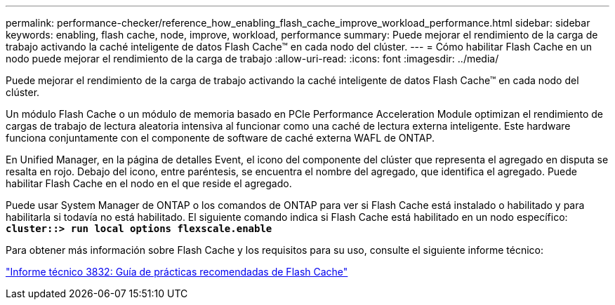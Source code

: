 ---
permalink: performance-checker/reference_how_enabling_flash_cache_improve_workload_performance.html 
sidebar: sidebar 
keywords: enabling, flash cache, node, improve, workload, performance 
summary: Puede mejorar el rendimiento de la carga de trabajo activando la caché inteligente de datos Flash Cache™ en cada nodo del clúster. 
---
= Cómo habilitar Flash Cache en un nodo puede mejorar el rendimiento de la carga de trabajo
:allow-uri-read: 
:icons: font
:imagesdir: ../media/


[role="lead"]
Puede mejorar el rendimiento de la carga de trabajo activando la caché inteligente de datos Flash Cache™ en cada nodo del clúster.

Un módulo Flash Cache o un módulo de memoria basado en PCIe Performance Acceleration Module optimizan el rendimiento de cargas de trabajo de lectura aleatoria intensiva al funcionar como una caché de lectura externa inteligente. Este hardware funciona conjuntamente con el componente de software de caché externa WAFL de ONTAP.

En Unified Manager, en la página de detalles Event, el icono del componente del clúster que representa el agregado en disputa se resalta en rojo. Debajo del icono, entre paréntesis, se encuentra el nombre del agregado, que identifica el agregado. Puede habilitar Flash Cache en el nodo en el que reside el agregado.

Puede usar System Manager de ONTAP o los comandos de ONTAP para ver si Flash Cache está instalado o habilitado y para habilitarla si todavía no está habilitado. El siguiente comando indica si Flash Cache está habilitado en un nodo específico: `*cluster::> run local options flexscale.enable*`

Para obtener más información sobre Flash Cache y los requisitos para su uso, consulte el siguiente informe técnico:

https://www.netapp.com/pdf.html?item=/media/19754-tr-3832.pdf["Informe técnico 3832: Guía de prácticas recomendadas de Flash Cache"^]
